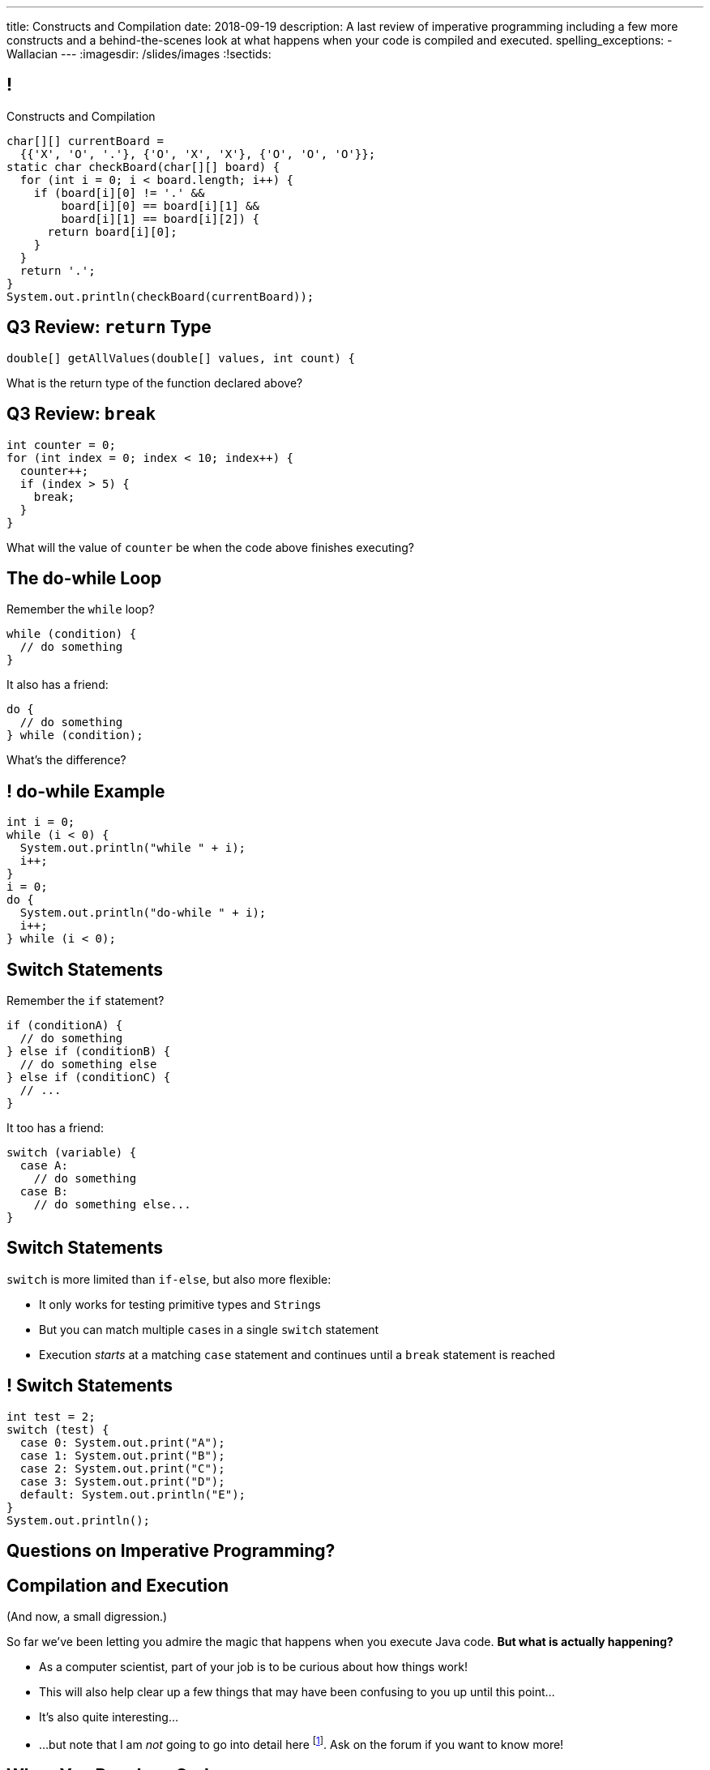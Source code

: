 ---
title: Constructs and Compilation
date: 2018-09-19
description:
  A last review of imperative programming including a few more constructs and a
  behind-the-scenes look at what happens when your code is compiled and
  executed.
spelling_exceptions:
  - Wallacian
---
:imagesdir: /slides/images
:!sectids:

[[GfHTlawcMZRgXqXNhwcWsVHYtFCxBOvF]]
== !

[.janini.smaller]
--
++++
<div class="message">Constructs and Compilation</div>
++++
....
char[][] currentBoard =
  {{'X', 'O', '.'}, {'O', 'X', 'X'}, {'O', 'O', 'O'}};
static char checkBoard(char[][] board) {
  for (int i = 0; i < board.length; i++) {
    if (board[i][0] != '.' &&
        board[i][0] == board[i][1] &&
        board[i][1] == board[i][2]) {
      return board[i][0];
    }
  }
  return '.';
}
System.out.println(checkBoard(currentBoard));
....
--

[[SAAXMYXUOSOKNMLWJYRQSUWPJDPWVGHW]]
== Q3 Review: `return` Type

[source,java]
----
double[] getAllValues(double[] values, int count) {
----

What is the return type of the function declared above?

[[YCFOGLUWHASOEQKYWKRXWYWSOBIWXAYJ]]
== Q3 Review: `break`

[source,java]
----
int counter = 0;
for (int index = 0; index < 10; index++) {
  counter++;
  if (index > 5) {
    break;
  }
}
----

What will the value of `counter` be when the code above finishes executing?

[[zqkWJGCYXfgOIAVqIEaVDzqdRRbYKglb]]
== The do-while Loop

[.lead]
//
Remember the `while` loop?

[source,java]
----
while (condition) {
  // do something
}
----

It also has a friend:

[.s]
--
[source,java]
----
do {
  // do something
} while (condition);
----

What's the difference?
--

[[SVAENFKQRVFRMLJNYZWCHROBJMRNADCG]]
== ! do-while Example

[.janini.small]
....
int i = 0;
while (i < 0) {
  System.out.println("while " + i);
  i++;
}
i = 0;
do {
  System.out.println("do-while " + i);
  i++;
} while (i < 0);
....

[[AQXHCVSPBGXXSSKINXGOXBCLSOMCSRXG]]
== Switch Statements

[.lead]
//
Remember the `if` statement?
[source,java]
----
if (conditionA) {
  // do something
} else if (conditionB) {
  // do something else
} else if (conditionC) {
  // ...
}
----

It too has a friend:

[.s]
--
[source,java]
----
switch (variable) {
  case A:
    // do something
  case B:
    // do something else...
}
----
--

[[DMGXDWKRNOGYYYRKZPYNSKPCKVACBLHS]]
== Switch Statements

[.lead]
//
`switch` is more limited than `if-else`, but also more flexible:

[.s]
//
* It only works for testing primitive types and ``String``s
//
* But you can match multiple ``case``s in a single `switch` statement
//
* Execution _starts_ at a matching `case` statement and continues until a
`break` statement is reached

[[BNTWPZKfwWhfxfRAtLWKGjIEGdZoPTVZ]]
== ! Switch Statements

[.janini.small]
....
int test = 2;
switch (test) {
  case 0: System.out.print("A");
  case 1: System.out.print("B");
  case 2: System.out.print("C");
  case 3: System.out.print("D");
  default: System.out.println("E");
}
System.out.println();
....

[[OMPRZIJYPLWHLPUMMEUVLJGAZFHGJSJO]]
[.oneword]
//
== Questions on Imperative Programming?

[[AAGGXWTTJZBRPTQGKWDVXWLPUPFYLOCL]]
== Compilation and Execution

(And now, a small digression.)

[.lead]
//
So far we've been letting you admire the magic that happens when you execute
Java code.
//
*But what is actually happening?*

[.s.small]
//
* As a computer scientist, part of your job is to be curious about how things
work!
//
* This will also help clear up a few things that may have been confusing to you
up until this point...
//
* It's also quite interesting...
//
* ...but note that I am _not_ going to go into detail here
//
footnote:[The details can and do consume an entire other course!].
//
Ask on the forum if you want to know more!

[[OOKYUHMILFABUATCCUWQISGTWZOVLFST]]
== When You Run Java Code

[.lead]
//
Roughly speaking, when you run your Java code&mdash;on our playground, on
PrairieLearn, or in IntelliJ&mdash;the process works like this:

[.s.small]
//
. *Compilation*: your Java source code is _compiled_ to a simpler representation
called _Java bytecode_ by the Java compiler (`javac`).
//
** Errors that occur at this stage are called _compilation errors_.
//
** *If your code doesn't compile, it doesn't run.*
//
. *Execution*: the bytecode from Step 1 is then executed by a program called the
_Java Virtual Machine (JVM)_ (`java`).
//
** Errors that occur at this stage are called _runtime errors_.

[[ENFGHYDFYCARQXOUNXQMCKOGECQAPQOR]]
== ! Compilation Errors: Parsing

[.janini.small]
....
Dear Java, please complete MP2. Now!
....

[[KSILBBGPBRMXYVAZGFEIAXIRXBIPOSNE]]
== ! Compilation Errors: Type Safety

[.janini.small]
....
int instructions = "Finish MP1... now!";
....

[[QKMQALZQXJPVHZDWRPPEZYWHLOMKBUMI]]
== ! Runtime Errors: null

[.janini.small]
....
String s = null;
System.out.println(s.length());
....

[[JCCTJPYQOUSCCQDZVZDLGAUZSKUWATHT]]
== Compiler Errors v. Runtime Errors

[.lead]
//
Java and many languages that followed it have tried to transform _runtime_
errors into _compiler_ errors.
//
*Why?*

[.s]
//
* You compile your code _before_ it runs: and so before you have to demo it to a
client, or before you deploy it to hundreds of users.
//
* Catching errors at this stage is _critical_.

[[ZNYWLZYPAXRWNMBBJMXKGWTJHHRVRBUU]]
== ! Runtime Errors: null

[.janini.small]
....
// So why does Java let me do this?
String s = null;
System.out.println(s.length());
....

[[LHLVEXWGCVWQGGJZMWCFBFDBIBNDSMIF]]
== Java Compilation: `javac`

[.lead]
//
The Java compiler transforms Java source code into Java bytecode.
//
On many machines it is a program called `javac`.

(Quick demo.)

[[QOIVVLJAVZSGCJKWBAFBLSINDNNGWKVG]]
== Java Execution: `java`

[.lead]
//
The Java Virtual Machine executes Java bytecode.
//
On many machines it is a program simply called `java`.

(Quick demo.)

[[BMJGEVQAZRRSCRAXFKBLJHQOZAHRQXIO]]
== Bytecode v. Machine Code

[.s]
//
* Many compiled languages compile into instructions that an actual CPU or
processor can execute&mdash;we call this _machine code_.
//
* Java does not&mdash;it compiles into _bytecode_ that is then run by the Java
Virtual Machine (JVM), a piece of _software_.
//
* *Why?*

[[FOQRONBLILYFXJEJXZOYVWKAIRVUJXZJ]]
== Write Once, Run Anywhere (TM)

(I will do my best to avoid a truly Wallacian stem-winder of a digression here,
since this is a truly fascinating story.)

[.s.small]
//
* Different computer processors use different instructions&mdash;this is still
true today, but was even more true when Java was being designed
//
** (This is kind of like them speaking different languages.)
//
* So if I take a program that was compiled for an `x86` processor and try to run
it on an `ARM` processor, it won't work
//
* But if I take a _Java_ program that was compiled into Java bytecode I can run
it anywhere...
//
* ...as long as that computer has the Java Virtual Machine (JVM).
//
* (This is the difference between the Java Runtime Environment (JRE) and the
Software Development Kit (SDK). The SDK includes `javac`, the JRE does
not.)

[[QESZVMCOMCEYDDWNYSYKIKWXKBPVKBVJ]]
== As Computers Get Faster...

[.lead]
//
_compilers_ also get faster, leading to important and useful changes in language
design.

[source,java,role='s']
//
----
// Wait, what black magic is this?
var integerValue = 5;
----

[.s]
//
* Java 10 introduced
//
https://developer.oracle.com/java/jdk-10-local-variable-type-inference[local
variable type inference]
//
* Which means that you do not need to specify the type for local variables _if_
the compiler can determine what it should be

[[HOFUPTYNEVDDAXPNANVLZCQHDOUGCSWV]]
== Java 10 Type Inference

[.lead]
//
You can use this feature now using IntelliJ and on our PrairieLearn homework
problems&mdash;just not in the slide playground footnote:[It's stuck at Java 8
for the time being.].

[source,java]
//
----
var sum = 0;
for (var i = 0; i < array.length; i++) {
  for (var j = 0; j < array[i].length; j++) {
    sum += array[i][j];
  }
}
----

[[WqRJLyEMGzDnROsHBdlzMUbDckIilcNd]]
== Let's Talk `main`

[source,java]
----
public class Example {
  public static void main(String[] unused) {
    System.out.println("How did I get here?");
  }
}
----

[.lead]
//
You've been using and even writing `main` methods?
//
But _what is it_?

[[PMvcyTJMxlQGwACGdChxIxqgfkfNHdhZ]]
== Everything Has To Start Somewhere

[source,java]
----
public class Example {
  public static void main(String[] unused) {
    System.out.println("And this is it!");
  }
}
----

[.s]
//
* When Java runs your program, execution has to start _somewhere_.
//
* If a class has a `main` method Java can execute that class and begin the
process of running a program.
//
* So _every_ Java application starts in `main` somewhere.

[[rHYJXgpSsZBecBvjSvwYlEpsQEnYnqEu]]
== But What About `unused`?

[source,java]
----
public class Example {
  public static void main(String[] unused) {
    System.out.println("And this is it!");
  }
}
----

[.lead]
//
But why is `main` passed an array of ``Strings``s (that we sometimes ignore)?

[[ZLEGLKEIWPJYLVFCYIQISYLBUJLUDHKV]]
== Announcements

* Many lecture videos have been posted to YouTube&mdash;and we're working on the rest
//
* Friday we will begin discussing _objects_, next Monday will be midterm review
//
* Office hours for MP2 continue&mdash;please get it done, since it will help you
prepare for the midterm exam next week
//
* Next week we will hold our first *midterm exam*: a one-hour quiz worth 5% of
your grade that cannot be dropped
//
* A new MP will _not_ be released Monday to give you a week to finish the
midterm

// vim: ts=2:sw=2:et
